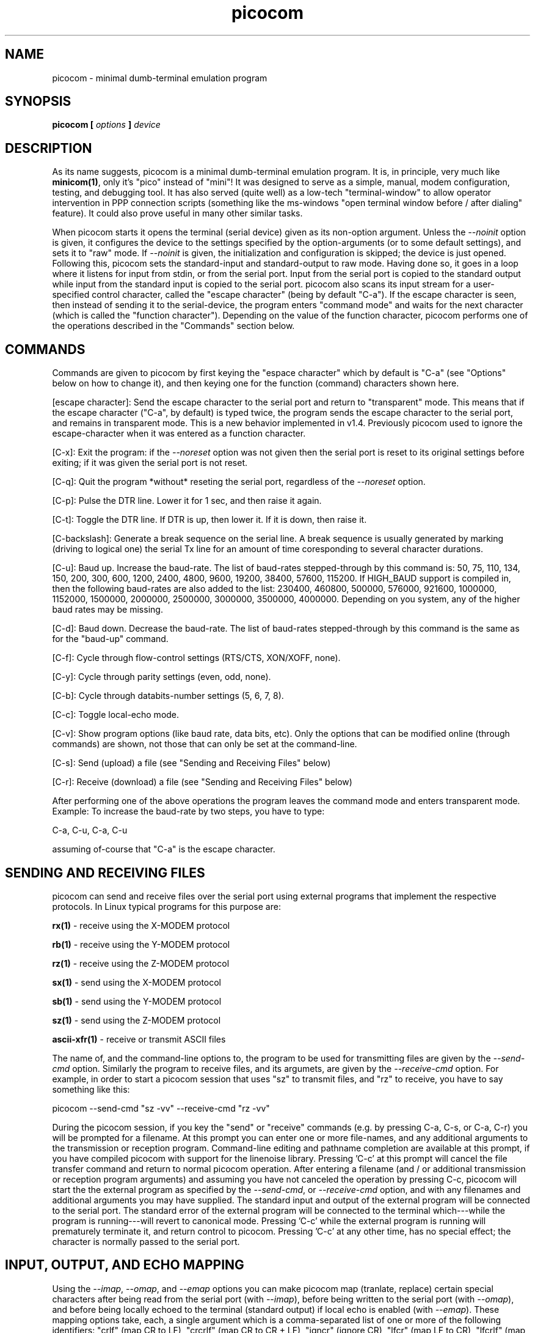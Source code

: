 .TH picocom 8 User Manuals
.SH NAME
picocom \- minimal dumb-terminal emulation program
.SH SYNOPSIS
\fBpicocom [ \fIoptions\fB ] \fIdevice\fB
\f1
.SH DESCRIPTION
As its name suggests, picocom is a minimal dumb-terminal emulation program. It is, in principle, very much like \fBminicom(1)\f1, only it's "pico" instead of "mini"! It was designed to serve as a simple, manual, modem configuration, testing, and debugging tool. It has also served (quite well) as a low-tech "terminal-window" to allow operator intervention in PPP connection scripts (something like the ms-windows "open terminal window before / after dialing" feature). It could also prove useful in many other similar tasks. 

When picocom starts it opens the terminal (serial device) given as its non-option argument. Unless the \fI--noinit\f1 option is given, it configures the device to the settings specified by the option-arguments (or to some default settings), and sets it to "raw" mode. If \fI--noinit\f1 is given, the initialization and configuration is skipped; the device is just opened. Following this, picocom sets the standard-input and standard-output to raw mode. Having done so, it goes in a loop where it listens for input from stdin, or from the serial port. Input from the serial port is copied to the standard output while input from the standard input is copied to the serial port. picocom also scans its input stream for a user-specified control character, called the "escape character" (being by default "C-a"). If the escape character is seen, then instead of sending it to the serial-device, the program enters "command mode" and waits for the next character (which is called the "function character"). Depending on the value of the function character, picocom performs one of the operations described in the "Commands" section below. 
.SH COMMANDS
Commands are given to picocom by first keying the "espace character" which by default is "C-a" (see "Options" below on how to change it), and then keying one for the function (command) characters shown here. 

[escape character]: Send the escape character to the serial port and return to "transparent" mode. This means that if the escape character ("C-a", by default) is typed twice, the program sends the escape character to the serial port, and remains in transparent mode. This is a new behavior implemented in v1.4. Previously picocom used to ignore the escape-character when it was entered as a function character. 

[C-x]: Exit the program: if the \fI--noreset\f1 option was not given then the serial port is reset to its original settings before exiting; if it was given the serial port is not reset. 

[C-q]: Quit the program *without* reseting the serial port, regardless of the \fI--noreset\f1 option. 

[C-p]: Pulse the DTR line. Lower it for 1 sec, and then raise it again. 

[C-t]: Toggle the DTR line. If DTR is up, then lower it. If it is down, then raise it. 

[C-backslash]: Generate a break sequence on the serial line. A break sequence is usually generated by marking (driving to logical one) the serial Tx line for an amount of time coresponding to several character durations. 

[C-u]: Baud up. Increase the baud-rate. The list of baud-rates stepped-through by this command is: 50, 75, 110, 134, 150, 200, 300, 600, 1200, 2400, 4800, 9600, 19200, 38400, 57600, 115200. If HIGH_BAUD support is compiled in, then the following baud-rates are also added to the list: 230400, 460800, 500000, 576000, 921600, 1000000, 1152000, 1500000, 2000000, 2500000, 3000000, 3500000, 4000000. Depending on you system, any of the higher baud rates may be missing. 

[C-d]: Baud down. Decrease the baud-rate. The list of baud-rates stepped-through by this command is the same as for the "baud-up" command. 

[C-f]: Cycle through flow-control settings (RTS/CTS, XON/XOFF, none). 

[C-y]: Cycle through parity settings (even, odd, none). 

[C-b]: Cycle through databits-number settings (5, 6, 7, 8). 

[C-c]: Toggle local-echo mode. 

[C-v]: Show program options (like baud rate, data bits, etc). Only the options that can be modified online (through commands) are shown, not those that can only be set at the command-line. 

[C-s]: Send (upload) a file (see "Sending and Receiving Files" below) 

[C-r]: Receive (download) a file (see "Sending and Receiving Files" below) 

After performing one of the above operations the program leaves the command mode and enters transparent mode. Example: To increase the baud-rate by two steps, you have to type: 

C-a, C-u, C-a, C-u 

assuming of-course that "C-a" is the escape character. 
.SH SENDING AND RECEIVING FILES
picocom can send and receive files over the serial port using external programs that implement the respective protocols. In Linux typical programs for this purpose are: 

\fBrx(1)\f1 - receive using the X-MODEM protocol

\fBrb(1)\f1 - receive using the Y-MODEM protocol

\fBrz(1)\f1 - receive using the Z-MODEM protocol

\fBsx(1)\f1 - send using the X-MODEM protocol

\fBsb(1)\f1 - send using the Y-MODEM protocol

\fBsz(1)\f1 - send using the Z-MODEM protocol

\fBascii-xfr(1)\f1 - receive or transmit ASCII files

The name of, and the command-line options to, the program to be used for transmitting files are given by the \fI--send-cmd\f1 option. Similarly the program to receive files, and its argumets, are given by the \fI--receive-cmd\f1 option. For example, in order to start a picocom session that uses "sz" to transmit files, and "rz" to receive, you have to say something like this: 

picocom --send-cmd "sz -vv" --receive-cmd "rz -vv" 

During the picocom session, if you key the "send" or "receive" commands (e.g. by pressing C-a, C-s, or C-a, C-r) you will be prompted for a filename. At this prompt you can enter one or more file-names, and any additional arguments to the transmission or reception program. Command-line editing and pathname completion are available at this prompt, if you have compiled picocom with support for the linenoise library. Pressing 'C-c' at this prompt will cancel the file transfer command and return to normal picocom operation. After entering a filename (and / or additional transmission or reception program arguments) and assuming you have not canceled the operation by pressing C-c, picocom will start the the external program as specified by the \fI--send-cmd\f1, or \fI--receive-cmd\f1 option, and with any filenames and additional arguments you may have supplied. The standard input and output of the external program will be connected to the serial port. The standard error of the external program will be connected to the terminal which---while the program is running---will revert to canonical mode. Pressing 'C-c' while the external program is running will prematurely terminate it, and return control to picocom. Pressing 'C-c' at any other time, has no special effect; the character is normally passed to the serial port. 
.SH INPUT, OUTPUT, AND ECHO MAPPING
Using the \fI--imap\f1, \fI--omap\f1, and \fI--emap\f1 options you can make picocom map (tranlate, replace) certain special characters after being read from the serial port (with \fI--imap\f1), before being written to the serial port (with \fI--omap\f1), and before being locally echoed to the terminal (standard output) if local echo is enabled (with \fI--emap\f1). These mapping options take, each, a single argument which is a comma-separated list of one or more of the following identifiers: "crlf" (map CR to LF), "crcrlf" (map CR to CR + LF), "igncr" (ignore CR), "lfcr" (map LF to CR), "lfcrlf" (map LF to CR + LF), "ignlf" (ignore LF), "bsdel" (map BS --> DEL), "delbs" (map DEL --> BS) 

For example the command: 

picocom --omap crlf,delbs --imap inglf,bsdel --emap crcrlf ... 

will: Replace every CR (carriage return, 0x0d) caracter with LF (line feed, 0x0a) and every DEL (delete, 0x7f) character with BS (backspace, 0x08) before writing it to the serial port. Ignore (not write to the terminal) every LF character read from the serial port and replace every BS character read from the serial port with DEL. Replace every CR character with CR and LF when echoing to the terminal (if local-echo is enabled). 
.SH OPTIONS
picocom accepts the following command-line options 
.TP
\fB--baud | -b
\f1Defines the baud-rate to set the serial-port (terminal) to. 
.TP
\fB--flow | -f
\f1Defines the flow-control mode to set the serial-port to. Must be one of: 'x' for xon/xoff (software) mode, 'h' for hardware flow control (RTS/CTS), 'n' for no flow control. (Default: 'n') 
.TP
\fB--parity | -p
\f1Defines the parity mode to set the serial-port to. Must be one of: 'o' for odd parity mode, 'e' for even parity mode, 'n' for no parity mode. (Default: 'n') 
.TP
\fB--databits | -d
\f1Defines the number of data bits in every character. Must be one of: 5, 6, 7, 8. (Default: 8) 
.TP
\fB--esacpe | -e
\f1Defines the character that will make picocom enter command-mode (see description above). If 'x' is given, then C-x will make picocom enter command mode. (Default: 'a') 
.TP
\fB--echo | -c
\f1Enable local echo. Every character being read from the terminal (standard input) is echoed to the terminal (standard output) subject to the echo-mapping configuration (see \fI--emap\f1 option. (Default: Disabled) 
.TP
\fB--noinit | -i
\f1If given, picocom will not initialize, reset, or otherwise meddle with the serial port at start-up. It will just open it. This is useful, for example, for connecting picocom to already-connected modems, or already configured ports without terminating the connection, or altering the settings. If required serial port parameters can then be adjusted at run-time by commands. 
.TP
\fB--noreset | -r
\f1If given, picocom will not *reset* the serial port when exiting. It will just close the filedes and do nothing more. This is useful, for example, for leaving modems connected when exiting picocom. Regardless whether the \fI--noreset\f1 option is given the user can exit picocom using the "Quit" command (instead of "Exit"), which never resets the serial port. If \fI--noreset\f1 is given then "Quit" and "Exit" behave essentially the same. 
.TP
\fB--nolock | -l
\f1If given, picocom will *not* attempt to lock the serial port before opening it. Normally picocom attempts to get a UUCP-style lock-file (e.g. "/var/lock/LCK..ttyS0") before opening the port. Failing to do so, results in the program exiting after emitting an error-message. It is possible that your picocom binary is compiled without this option. 
.TP
\fB--send-cmd | -s
\f1Specifies the external program (and any arguments to it) that will be used for transmitting files. (Default: "sz -vv") 
.TP
\fB--receive-cmd | -v
\f1Specifies the external program (and any arguments to it) that will be used for receiving files. (Default: "rz -vv") 
.TP
\fB--imap
\f1Specifies the input character map (i.e. special characters to be replaced when read from the serial port). Example: "--imap crlf,delbs". (Defaul: Empty) 
.TP
\fB--omap
\f1Specifies the output character map (i.e. special characters to be replaced before being written to serial port). Example: "--omap crcrlf,bsdel". (Defaul: Empty) 
.TP
\fB--emap
\f1Specifies the local-echo character map (i.e. special characters to be replaced before being echoed-back to the terminal, if local-echo is enabled). Example: "--emap crcrlf,bsdel". (Defaul: delbs,crcrlf) 
.TP
\fB--help | -h
\f1Print a short help message describing the command-line options. 
.SH AUTHOR
picocom was written by Nick Patavalis (npat@efault.net)
.SH AVAILABILITY
The latest version of "picocom" can be downloaded from: \fBhttp://code.google.com/p/picocom/\f1
